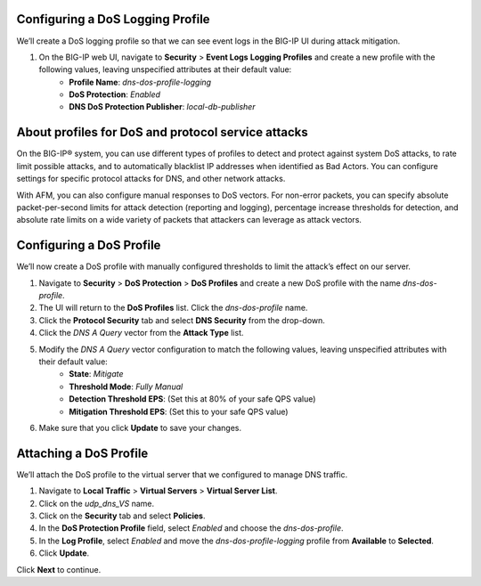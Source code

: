 Configuring a DoS Logging Profile
---------------------------------

We’ll create a DoS logging profile so that we can see event logs in the BIG-IP UI during attack mitigation.

#. On the BIG-IP web UI, navigate to **Security** > **Event Logs** **Logging Profiles** and create a new profile with the following values, leaving unspecified attributes at their default value:
    - **Profile Name**: *dns-dos-profile-logging*
    - **DoS Protection**: *Enabled*
    - **DNS DoS Protection Publisher**: *local-db-publisher*

About profiles for DoS and protocol service attacks
---------------------------------------------------

On the BIG-IP® system, you can use different types of profiles to detect and 
protect against system DoS attacks, to rate limit possible attacks, and to 
automatically blacklist IP addresses when identified as Bad Actors. You can 
configure settings for specific protocol attacks for DNS, and other network 
attacks.

With AFM, you can also configure manual responses to DoS vectors. For non-error 
packets, you can specify absolute packet-per-second limits for attack detection 
(reporting and logging), percentage increase thresholds for detection, and 
absolute rate limits on a wide variety of packets that attackers can leverage 
as attack vectors.

Configuring a DoS Profile
-------------------------

We’ll now create a DoS profile with manually configured thresholds to limit the attack’s effect on our server.

#. Navigate to **Security** > **DoS Protection** > **DoS Profiles** and create a new DoS profile with the name *dns-dos-profile*.
#. The UI will return to the **DoS Profiles** list. Click the *dns-dos-profile* name.
#. Click the **Protocol Security** tab and select **DNS Security** from the drop-down.
#. Click the *DNS A Query* vector from the **Attack Type** list.
#. Modify the *DNS A Query* vector configuration to match the following values, leaving unspecified attributes with their default value:
     - **State**: *Mitigate*
     - **Threshold Mode**: *Fully Manual*
     - **Detection Threshold EPS**: (Set this at 80% of your safe QPS value)
     - **Mitigation Threshold EPS**: (Set this to your safe QPS value)
#. Make sure that you click **Update** to save your changes.

Attaching a DoS Profile
-----------------------

We’ll attach the DoS profile to the virtual server that we configured to manage DNS traffic.

#. Navigate to **Local Traffic** > **Virtual Servers** > **Virtual Server List**.
#. Click on the *udp_dns_VS* name.
#. Click on the **Security** tab and select **Policies**.
#. In the **DoS Protection Profile** field, select *Enabled* and choose the *dns-dos-profile*.
#. In the **Log Profile**, select *Enabled* and move the *dns-dos-profile-logging* profile from **Available** to **Selected**.
#. Click **Update**.

Click **Next** to continue. 
